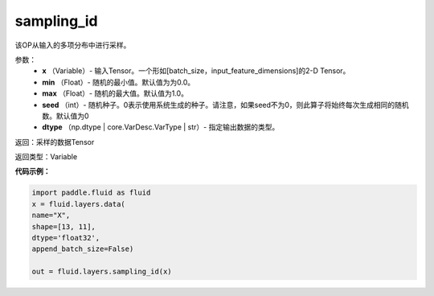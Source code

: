 .. _cn_api_fluid_layers_sampling_id:

sampling_id
-------------------------------

.. py:function:: paddle.fluid.layers.sampling_id(x, min=0.0, max=1.0, seed=0, dtype='float32')

该OP从输入的多项分布中进行采样。

参数：
        - **x** （Variable）- 输入Tensor。一个形如[batch_size，input_feature_dimensions]的2-D Tensor。
        - **min** （Float）- 随机的最小值。默认值为为0.0。
        - **max** （Float）- 随机的最大值。默认值为1.0。
        - **seed** （int）- 随机种子。0表示使用系统生成的种子。请注意，如果seed不为0，则此算子将始终每次生成相同的随机数。默认值为0
        - **dtype** （np.dtype | core.VarDesc.VarType | str）- 指定输出数据的类型。

返回：采样的数据Tensor

返回类型：Variable


**代码示例：**

.. code-block:: python

    import paddle.fluid as fluid
    x = fluid.layers.data(
    name="X",
    shape=[13, 11],
    dtype='float32',
    append_batch_size=False)

    out = fluid.layers.sampling_id(x)








